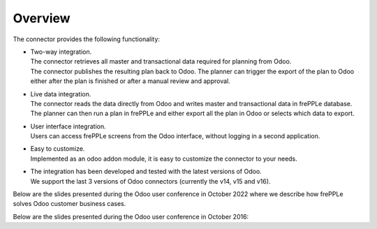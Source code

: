 Overview
--------

The connector provides the following functionality:

* | Two-way integration.
  | The connector retrieves all master and transactional data required for planning from Odoo.
  | The connector publishes the resulting plan back to Odoo. The planner can
    trigger the export of the plan to Odoo either after the plan is finished
    or after a manual review and approval.

* | Live data integration.
  | The connector reads the data directly from Odoo and writes master and
    transactional data in frePPLe database. The planner can then run a plan in frePPLe
    and either export all the plan in Odoo or selects which data to export.

* | User interface integration.
  | Users can access frePPLe screens from the Odoo interface, without
    logging in a second application.

* | Easy to customize.
  | Implemented as an odoo addon module, it is easy to customize the connector
    to your needs.

* | The integration has been developed and tested with the latest versions of Odoo.
  | We support the last 3 versions of Odoo connectors (currently the v14, v15 and v16).

Below are the slides presented during the Odoo user conference in October 2022 where we describe how frePPLe
solves Odoo customer business cases.

.. raw:: html

   <iframe src="https://www.slideshare.net/slideshow/embed_code/key/LJvg4KnDyJlmYl?hostedIn=slideshare&page=upload" width="597" height="486" frameborder="0" marginwidth="0" marginheight="0" scrolling="no" style="border:1px solid #CCC; border-width:1px 1px 0; margin-bottom:5px; max-width: 100%;" allowfullscreen=""></iframe>


Below are the slides presented during the Odoo user conference in October 2016:

.. raw:: html

   <iframe src="https://www.slideshare.net/slideshow/embed_code/key/hDESgQ2Xo7spV" width="597" height="486" frameborder="0" marginwidth="0" marginheight="0" scrolling="no" style="border:1px solid #CCC; border-width:1px 1px 0; margin-bottom:5px; max-width: 100%;" allowfullscreen=""> </iframe>